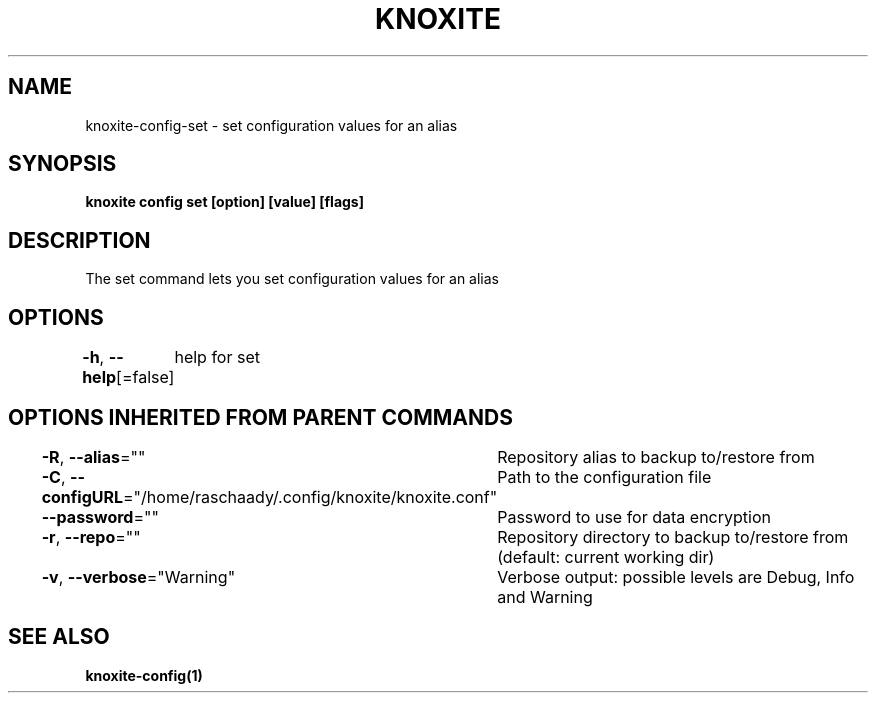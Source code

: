 .nh
.TH "KNOXITE" "1" "Aug 2021" "Auto generated by knoxite/knoxite" ""

.SH NAME
.PP
knoxite\-config\-set \- set configuration values for an alias


.SH SYNOPSIS
.PP
\fBknoxite config set [option] [value] [flags]\fP


.SH DESCRIPTION
.PP
The set command lets you set configuration values for an alias


.SH OPTIONS
.PP
\fB\-h\fP, \fB\-\-help\fP[=false]
	help for set


.SH OPTIONS INHERITED FROM PARENT COMMANDS
.PP
\fB\-R\fP, \fB\-\-alias\fP=""
	Repository alias to backup to/restore from

.PP
\fB\-C\fP, \fB\-\-configURL\fP="/home/raschaady/.config/knoxite/knoxite.conf"
	Path to the configuration file

.PP
\fB\-\-password\fP=""
	Password to use for data encryption

.PP
\fB\-r\fP, \fB\-\-repo\fP=""
	Repository directory to backup to/restore from (default: current working dir)

.PP
\fB\-v\fP, \fB\-\-verbose\fP="Warning"
	Verbose output: possible levels are Debug, Info and Warning


.SH SEE ALSO
.PP
\fBknoxite\-config(1)\fP
